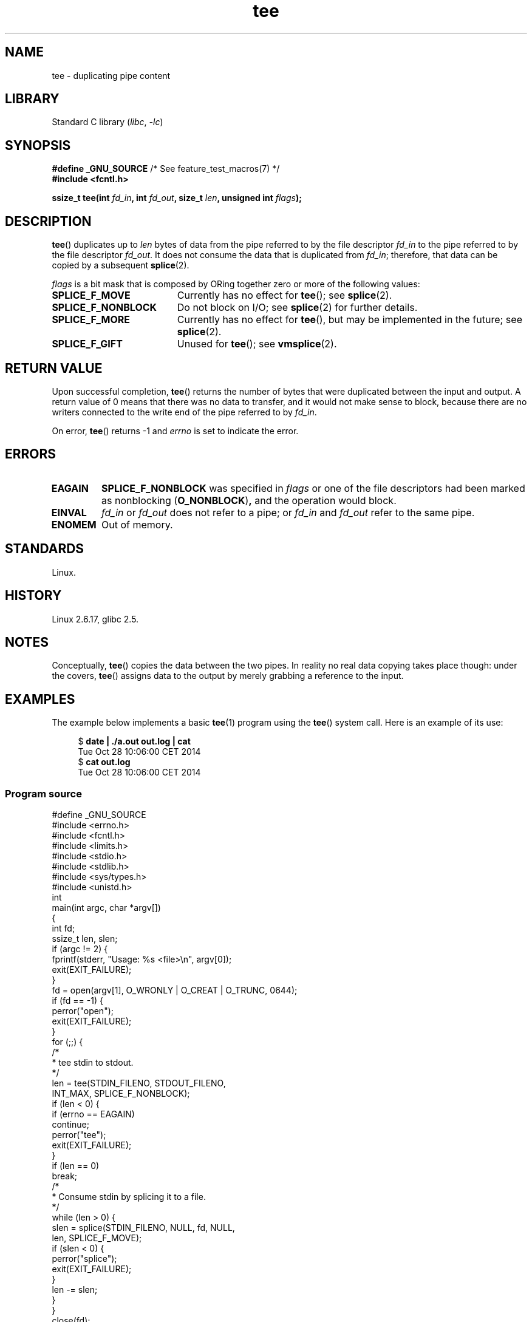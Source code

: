 .\" This manpage is Copyright (C) 2006 Jens Axboe
.\" and Copyright (C) 2006 Michael Kerrisk <mtk.manpages@gmail.com>
.\"
.\" SPDX-License-Identifier: Linux-man-pages-copyleft
.\"
.TH tee 2 (date) "Linux man-pages (unreleased)"
.SH NAME
tee \- duplicating pipe content
.SH LIBRARY
Standard C library
.RI ( libc ,\~ \-lc )
.SH SYNOPSIS
.nf
.BR "#define _GNU_SOURCE" "         /* See feature_test_macros(7) */"
.B #include <fcntl.h>
.P
.BI "ssize_t tee(int " fd_in ", int " fd_out ", size_t " len \
", unsigned int " flags );
.fi
.\" Return type was long before glibc 2.7
.SH DESCRIPTION
.\" Example programs http://brick.kernel.dk/snaps
.\"
.\"
.\" add a "tee(in, out1, out2)" system call that duplicates the pages
.\" (again, incrementing their reference count, not copying the data) from
.\" one pipe to two other pipes.
.BR tee ()
duplicates up to
.I len
bytes of data from the pipe referred to by the file descriptor
.I fd_in
to the pipe referred to by the file descriptor
.IR fd_out .
It does not consume the data that is duplicated from
.IR fd_in ;
therefore, that data can be copied by a subsequent
.BR splice (2).
.P
.I flags
is a bit mask that is composed by ORing together
zero or more of the following values:
.TP 1.9i
.B SPLICE_F_MOVE
Currently has no effect for
.BR tee ();
see
.BR splice (2).
.TP
.B SPLICE_F_NONBLOCK
Do not block on I/O; see
.BR splice (2)
for further details.
.TP
.B SPLICE_F_MORE
Currently has no effect for
.BR tee (),
but may be implemented in the future; see
.BR splice (2).
.TP
.B SPLICE_F_GIFT
Unused for
.BR tee ();
see
.BR vmsplice (2).
.SH RETURN VALUE
Upon successful completion,
.BR tee ()
returns the number of bytes that were duplicated between the input
and output.
A return value of 0 means that there was no data to transfer,
and it would not make sense to block, because there are no
writers connected to the write end of the pipe referred to by
.IR fd_in .
.P
On error,
.BR tee ()
returns \-1 and
.I errno
is set to indicate the error.
.SH ERRORS
.TP
.B EAGAIN
.B SPLICE_F_NONBLOCK
was specified in
.I flags
or one of the file descriptors had been marked as nonblocking
.RB ( O_NONBLOCK ) ,
and the operation would block.
.TP
.B EINVAL
.I fd_in
or
.I fd_out
does not refer to a pipe; or
.I fd_in
and
.I fd_out
refer to the same pipe.
.TP
.B ENOMEM
Out of memory.
.SH STANDARDS
Linux.
.SH HISTORY
Linux 2.6.17,
glibc 2.5.
.SH NOTES
Conceptually,
.BR tee ()
copies the data between the two pipes.
In reality no real data copying takes place though:
under the covers,
.BR tee ()
assigns data to the output by merely grabbing
a reference to the input.
.SH EXAMPLES
The example below implements a basic
.BR tee (1)
program using the
.BR tee ()
system call.
Here is an example of its use:
.P
.in +4n
.EX
$ \fBdate | ./a.out out.log | cat\fP
Tue Oct 28 10:06:00 CET 2014
$ \fBcat out.log\fP
Tue Oct 28 10:06:00 CET 2014
.EE
.in
.SS Program source
\&
.\" SRC BEGIN (tee.c)
.EX
#define _GNU_SOURCE
#include <errno.h>
#include <fcntl.h>
#include <limits.h>
#include <stdio.h>
#include <stdlib.h>
#include <sys/types.h>
#include <unistd.h>
\&
int
main(int argc, char *argv[])
{
    int      fd;
    ssize_t  len, slen;
\&
    if (argc != 2) {
        fprintf(stderr, "Usage: %s <file>\[rs]n", argv[0]);
        exit(EXIT_FAILURE);
    }
\&
    fd = open(argv[1], O_WRONLY | O_CREAT | O_TRUNC, 0644);
    if (fd == \-1) {
        perror("open");
        exit(EXIT_FAILURE);
    }
\&
    for (;;) {
        /*
         * tee stdin to stdout.
         */
        len = tee(STDIN_FILENO, STDOUT_FILENO,
                  INT_MAX, SPLICE_F_NONBLOCK);
        if (len < 0) {
            if (errno == EAGAIN)
                continue;
            perror("tee");
            exit(EXIT_FAILURE);
        }
        if (len == 0)
            break;
\&
        /*
         * Consume stdin by splicing it to a file.
         */
        while (len > 0) {
            slen = splice(STDIN_FILENO, NULL, fd, NULL,
                          len, SPLICE_F_MOVE);
            if (slen < 0) {
                perror("splice");
                exit(EXIT_FAILURE);
            }
            len \-= slen;
        }
    }
\&
    close(fd);
    exit(EXIT_SUCCESS);
}
.EE
.\" SRC END
.SH SEE ALSO
.BR splice (2),
.BR vmsplice (2),
.BR pipe (7)
